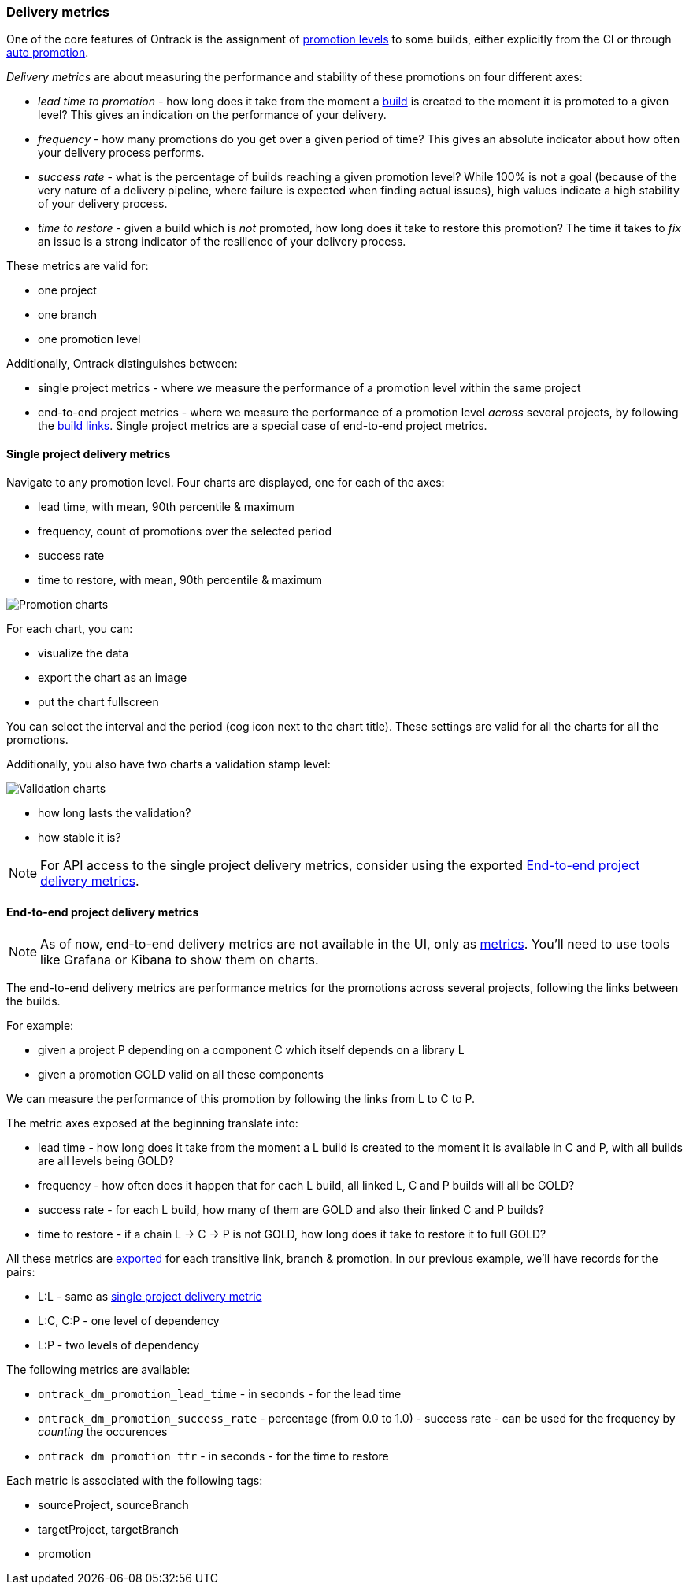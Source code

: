 [[delivery-metrics]]
=== Delivery metrics

One of the core features of Ontrack is the assignment of <<model,promotion levels>> to some builds, either explicitly from the CI or through <<promotion-levels-auto-promotion,auto promotion>>.

_Delivery metrics_ are about measuring the performance and stability of these promotions on four different axes:

* _lead time to promotion_ - how long does it take from the moment a <<model,build>> is created to the moment it is promoted to a given level? This gives an indication on the performance of your delivery.

* _frequency_ - how many promotions do you get over a given period of time? This gives an absolute indicator about how often your delivery process performs.

* _success rate_ - what is the percentage of builds reaching a given promotion level? While 100% is not a goal (because of the very nature of a delivery pipeline, where failure is expected when finding actual issues), high values indicate a high stability of your delivery process.

* _time to restore_ - given a build which is _not_ promoted, how long does it take to restore this promotion? The time it takes to _fix_ an issue is a strong indicator of the resilience of your delivery process.

These metrics are valid for:

* one project
* one branch
* one promotion level

Additionally, Ontrack distinguishes between:

* single project metrics - where we measure the performance of a promotion level within the same project
* end-to-end project metrics - where we measure the performance of a promotion level _across_ several projects, by following the <<builds-links,build links>>. Single project metrics are a special case of end-to-end project metrics.

[[delivery-metrics-single-project]]
==== Single project delivery metrics

Navigate to any promotion level. Four charts are displayed, one for each of the axes:

* lead time, with mean, 90th percentile & maximum
* frequency, count of promotions over the selected period
* success rate
* time to restore, with mean, 90th percentile & maximum

image::images/delivery-metrics-promotion-charts.png[Promotion charts]

For each chart, you can:

* visualize the data
* export the chart as an image
* put the chart fullscreen

You can select the interval and the period (cog icon next to the chart title). These settings are valid for all the charts for all the promotions.

Additionally, you also have two charts a validation stamp level:

image::images/delivery-metrics-validation-charts.png[Validation charts]

* how long lasts the validation?
* how stable it is?

[NOTE]
====
For API access to the single project delivery metrics, consider using the exported <<delivery-metrics-e2e>>.
====

[[delivery-metrics-e2e]]
==== End-to-end project delivery metrics

[NOTE]
====
As of now, end-to-end delivery metrics are not available in the UI, only as <<operations-metrics,metrics>>. You'll need to use tools like Grafana or Kibana to show them on charts.
====

The end-to-end delivery metrics are performance metrics for the promotions across several projects, following the links between the builds.

For example:

* given a project P depending on a component C which itself depends on a library L
* given a promotion GOLD valid on all these components

We can measure the performance of this promotion by following the links from L to C to P.

The metric axes exposed at the beginning translate into:

* lead time - how long does it take from the moment a L build is created to the moment it is available in C and P, with all builds are all levels being GOLD?
* frequency - how often does it happen that for each L build, all linked L, C and P builds will all be GOLD?
* success rate - for each L build, how many of them are GOLD and also their linked C and P builds?
* time to restore - if a chain L -> C -> P is not GOLD, how long does it take to restore it to full GOLD?

All these metrics are <<operations-metrics,exported>> for each transitive link, branch & promotion. In our previous example, we'll have records for the pairs:

* L:L - same as <<delivery-metrics-single-project,single project delivery metric>>
* L:C, C:P - one level of dependency
* L:P - two levels of dependency

The following metrics are available:

* `ontrack_dm_promotion_lead_time` - in seconds - for the lead time
* `ontrack_dm_promotion_success_rate` - percentage (from 0.0 to 1.0) - success rate - can be used for the frequency by _counting_ the occurences
* `ontrack_dm_promotion_ttr` - in seconds - for the time to restore

Each metric is associated with the following tags:

* sourceProject, sourceBranch
* targetProject, targetBranch
* promotion
